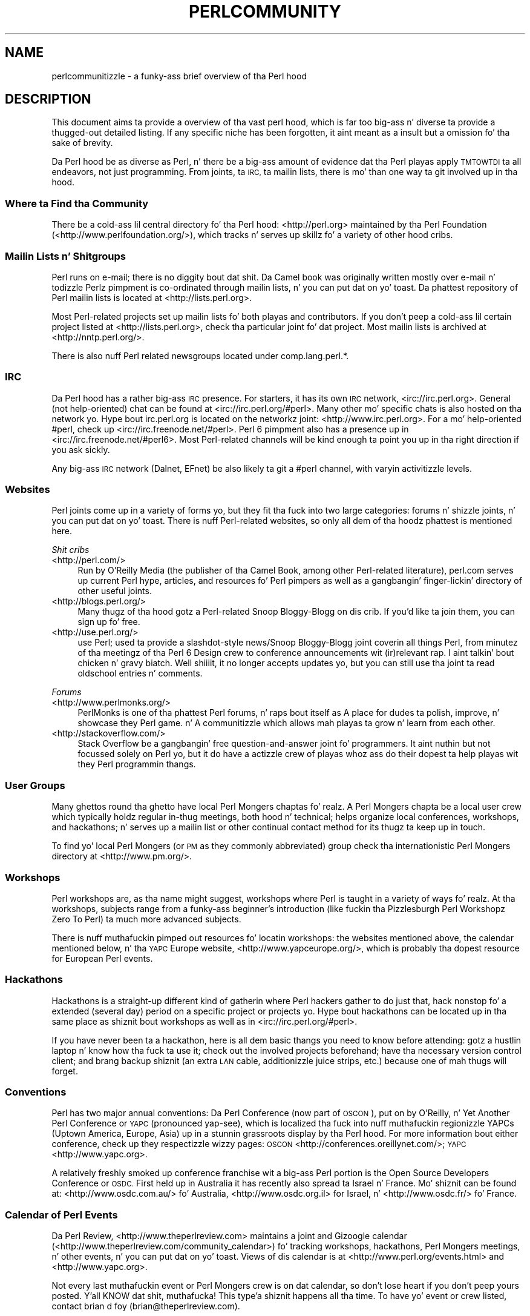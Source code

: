 .\" Automatically generated by Pod::Man 2.27 (Pod::Simple 3.28)
.\"
.\" Standard preamble:
.\" ========================================================================
.de Sp \" Vertical space (when we can't use .PP)
.if t .sp .5v
.if n .sp
..
.de Vb \" Begin verbatim text
.ft CW
.nf
.ne \\$1
..
.de Ve \" End verbatim text
.ft R
.fi
..
.\" Set up some characta translations n' predefined strings.  \*(-- will
.\" give a unbreakable dash, \*(PI'ma give pi, \*(L" will give a left
.\" double quote, n' \*(R" will give a right double quote.  \*(C+ will
.\" give a sickr C++.  Capital omega is used ta do unbreakable dashes and
.\" therefore won't be available.  \*(C` n' \*(C' expand ta `' up in nroff,
.\" not a god damn thang up in troff, fo' use wit C<>.
.tr \(*W-
.ds C+ C\v'-.1v'\h'-1p'\s-2+\h'-1p'+\s0\v'.1v'\h'-1p'
.ie n \{\
.    dz -- \(*W-
.    dz PI pi
.    if (\n(.H=4u)&(1m=24u) .ds -- \(*W\h'-12u'\(*W\h'-12u'-\" diablo 10 pitch
.    if (\n(.H=4u)&(1m=20u) .ds -- \(*W\h'-12u'\(*W\h'-8u'-\"  diablo 12 pitch
.    dz L" ""
.    dz R" ""
.    dz C` ""
.    dz C' ""
'br\}
.el\{\
.    dz -- \|\(em\|
.    dz PI \(*p
.    dz L" ``
.    dz R" ''
.    dz C`
.    dz C'
'br\}
.\"
.\" Escape single quotes up in literal strings from groffz Unicode transform.
.ie \n(.g .ds Aq \(aq
.el       .ds Aq '
.\"
.\" If tha F regista is turned on, we'll generate index entries on stderr for
.\" titlez (.TH), headaz (.SH), subsections (.SS), shit (.Ip), n' index
.\" entries marked wit X<> up in POD.  Of course, you gonna gotta process the
.\" output yo ass up in some meaningful fashion.
.\"
.\" Avoid warnin from groff bout undefined regista 'F'.
.de IX
..
.nr rF 0
.if \n(.g .if rF .nr rF 1
.if (\n(rF:(\n(.g==0)) \{
.    if \nF \{
.        de IX
.        tm Index:\\$1\t\\n%\t"\\$2"
..
.        if !\nF==2 \{
.            nr % 0
.            nr F 2
.        \}
.    \}
.\}
.rr rF
.\"
.\" Accent mark definitions (@(#)ms.acc 1.5 88/02/08 SMI; from UCB 4.2).
.\" Fear. Shiiit, dis aint no joke.  Run. I aint talkin' bout chicken n' gravy biatch.  Save yo ass.  No user-serviceable parts.
.    \" fudge factors fo' nroff n' troff
.if n \{\
.    dz #H 0
.    dz #V .8m
.    dz #F .3m
.    dz #[ \f1
.    dz #] \fP
.\}
.if t \{\
.    dz #H ((1u-(\\\\n(.fu%2u))*.13m)
.    dz #V .6m
.    dz #F 0
.    dz #[ \&
.    dz #] \&
.\}
.    \" simple accents fo' nroff n' troff
.if n \{\
.    dz ' \&
.    dz ` \&
.    dz ^ \&
.    dz , \&
.    dz ~ ~
.    dz /
.\}
.if t \{\
.    dz ' \\k:\h'-(\\n(.wu*8/10-\*(#H)'\'\h"|\\n:u"
.    dz ` \\k:\h'-(\\n(.wu*8/10-\*(#H)'\`\h'|\\n:u'
.    dz ^ \\k:\h'-(\\n(.wu*10/11-\*(#H)'^\h'|\\n:u'
.    dz , \\k:\h'-(\\n(.wu*8/10)',\h'|\\n:u'
.    dz ~ \\k:\h'-(\\n(.wu-\*(#H-.1m)'~\h'|\\n:u'
.    dz / \\k:\h'-(\\n(.wu*8/10-\*(#H)'\z\(sl\h'|\\n:u'
.\}
.    \" troff n' (daisy-wheel) nroff accents
.ds : \\k:\h'-(\\n(.wu*8/10-\*(#H+.1m+\*(#F)'\v'-\*(#V'\z.\h'.2m+\*(#F'.\h'|\\n:u'\v'\*(#V'
.ds 8 \h'\*(#H'\(*b\h'-\*(#H'
.ds o \\k:\h'-(\\n(.wu+\w'\(de'u-\*(#H)/2u'\v'-.3n'\*(#[\z\(de\v'.3n'\h'|\\n:u'\*(#]
.ds d- \h'\*(#H'\(pd\h'-\w'~'u'\v'-.25m'\f2\(hy\fP\v'.25m'\h'-\*(#H'
.ds D- D\\k:\h'-\w'D'u'\v'-.11m'\z\(hy\v'.11m'\h'|\\n:u'
.ds th \*(#[\v'.3m'\s+1I\s-1\v'-.3m'\h'-(\w'I'u*2/3)'\s-1o\s+1\*(#]
.ds Th \*(#[\s+2I\s-2\h'-\w'I'u*3/5'\v'-.3m'o\v'.3m'\*(#]
.ds ae a\h'-(\w'a'u*4/10)'e
.ds Ae A\h'-(\w'A'u*4/10)'E
.    \" erections fo' vroff
.if v .ds ~ \\k:\h'-(\\n(.wu*9/10-\*(#H)'\s-2\u~\d\s+2\h'|\\n:u'
.if v .ds ^ \\k:\h'-(\\n(.wu*10/11-\*(#H)'\v'-.4m'^\v'.4m'\h'|\\n:u'
.    \" fo' low resolution devices (crt n' lpr)
.if \n(.H>23 .if \n(.V>19 \
\{\
.    dz : e
.    dz 8 ss
.    dz o a
.    dz d- d\h'-1'\(ga
.    dz D- D\h'-1'\(hy
.    dz th \o'bp'
.    dz Th \o'LP'
.    dz ae ae
.    dz Ae AE
.\}
.rm #[ #] #H #V #F C
.\" ========================================================================
.\"
.IX Title "PERLCOMMUNITY 1"
.TH PERLCOMMUNITY 1 "2014-01-31" "perl v5.18.4" "Perl Programmers Reference Guide"
.\" For nroff, turn off justification. I aint talkin' bout chicken n' gravy biatch.  Always turn off hyphenation; it makes
.\" way too nuff mistakes up in technical documents.
.if n .ad l
.nh
.SH "NAME"
perlcommunitizzle \- a funky-ass brief overview of tha Perl hood
.SH "DESCRIPTION"
.IX Header "DESCRIPTION"
This document aims ta provide a overview of tha vast perl hood, which is
far too big-ass n' diverse ta provide a thugged-out detailed listing. If any specific niche
has been forgotten, it aint meant as a insult but a omission fo' tha sake
of brevity.
.PP
Da Perl hood be as diverse as Perl, n' there be a big-ass amount of
evidence dat tha Perl playas apply \s-1TMTOWTDI\s0 ta all endeavors, not just
programming. From joints, ta \s-1IRC,\s0 ta mailin lists, there is mo' than one
way ta git involved up in tha hood.
.SS "Where ta Find tha Community"
.IX Subsection "Where ta Find tha Community"
There be a cold-ass lil central directory fo' tha Perl hood: <http://perl.org>
maintained by tha Perl Foundation (<http://www.perlfoundation.org/>),
which tracks n' serves up skillz fo' a variety of other hood cribs.
.SS "Mailin Lists n' Shitgroups"
.IX Subsection "Mailin Lists n' Shitgroups"
Perl runs on e\-mail; there is no diggity bout dat shit. Da Camel book was originally
written mostly over e\-mail n' todizzle Perlz pimpment is co-ordinated through
mailin lists, n' you can put dat on yo' toast. Da phattest repository of Perl mailin lists is located at
<http://lists.perl.org>.
.PP
Most Perl-related projects set up mailin lists fo' both playas and
contributors. If you don't peep a cold-ass lil certain project listed at
<http://lists.perl.org>, check tha particular joint fo' dat project.
Most mailin lists is archived at <http://nntp.perl.org/>.
.PP
There is also nuff Perl related newsgroups located under
\&\f(CW\*(C`comp.lang.perl.*\*(C'\fR.
.SS "\s-1IRC\s0"
.IX Subsection "IRC"
Da Perl hood has a rather big-ass \s-1IRC\s0 presence. For starters, it has its
own \s-1IRC\s0 network, <irc://irc.perl.org>. General (not help-oriented) chat can be
found at <irc://irc.perl.org/#perl>. Many other mo' specific chats is also
hosted on tha network yo. Hype bout irc.perl.org is located on the
networkz joint: <http://www.irc.perl.org>. For a mo' help-oriented #perl,
check up <irc://irc.freenode.net/#perl>. Perl 6 pimpment also has a
presence up in <irc://irc.freenode.net/#perl6>. Most Perl-related channels will
be kind enough ta point you up in tha right direction if you ask sickly.
.PP
Any big-ass \s-1IRC\s0 network (Dalnet, EFnet) be also likely ta git a #perl channel,
with varyin activitizzle levels.
.SS "Websites"
.IX Subsection "Websites"
Perl joints come up in a variety of forms yo, but they fit tha fuck into two large
categories: forums n' shizzle joints, n' you can put dat on yo' toast. There is nuff Perl-related
websites, so only all dem of tha hoodz phattest is mentioned here.
.PP
\fIShit cribs\fR
.IX Subsection "Shit cribs"
.IP "<http://perl.com/>" 4
.IX Item "<http://perl.com/>"
Run by O'Reilly Media (the publisher of tha Camel Book, among other
Perl-related literature), perl.com serves up current Perl hype, articles, and
resources fo' Perl pimpers as well as a gangbangin' finger-lickin' directory of other useful joints.
.IP "<http://blogs.perl.org/>" 4
.IX Item "<http://blogs.perl.org/>"
Many thugz of tha hood gotz a Perl-related Snoop Bloggy-Blogg on dis crib. If
you'd like ta join them, you can sign up fo' free.
.IP "<http://use.perl.org/>" 4
.IX Item "<http://use.perl.org/>"
use Perl; used ta provide a slashdot-style news/Snoop Bloggy-Blogg joint coverin all
things Perl, from minutez of tha meetingz of tha Perl 6 Design crew to
conference announcements wit (ir)relevant rap. I aint talkin' bout chicken n' gravy biatch. Well shiiiit, it no longer accepts
updates yo, but you can still use tha joint ta read oldschool entries n' comments.
.PP
\fIForums\fR
.IX Subsection "Forums"
.IP "<http://www.perlmonks.org/>" 4
.IX Item "<http://www.perlmonks.org/>"
PerlMonks is one of tha phattest Perl forums, n' raps bout itself as \*(L"A place
for dudes ta polish, improve, n' showcase they Perl game.\*(R" n' \*(L"A
communitizzle which allows mah playas ta grow n' learn from each other.\*(R"
.IP "<http://stackoverflow.com/>" 4
.IX Item "<http://stackoverflow.com/>"
Stack Overflow be a gangbangin' free question-and-answer joint fo' programmers. It aint nuthin but not
focussed solely on Perl yo, but it do have a actizzle crew of playas whoz ass do
their dopest ta help playas wit they Perl programmin thangs.
.SS "User Groups"
.IX Subsection "User Groups"
Many ghettos round tha ghetto have local Perl Mongers chaptas fo' realz. A Perl Mongers
chapta be a local user crew which typically holdz regular in-thug meetings,
both hood n' technical; helps organize local conferences, workshops, and
hackathons; n' serves up a mailin list or other continual contact method for
its thugz ta keep up in touch.
.PP
To find yo' local Perl Mongers (or \s-1PM\s0 as they commonly abbreviated) group
check tha internationistic Perl Mongers directory at <http://www.pm.org/>.
.SS "Workshops"
.IX Subsection "Workshops"
Perl workshops are, as tha name might suggest, workshops where Perl is taught
in a variety of ways fo' realz. At tha workshops, subjects range from a funky-ass beginner's
introduction (like fuckin tha Pizzlesburgh Perl Workshopz \*(L"Zero To Perl\*(R") ta much
more advanced subjects.
.PP
There is nuff muthafuckin pimped out resources fo' locatin workshops: the
websites mentioned above, the
calendar mentioned below, n' tha \s-1YAPC\s0 Europe
website, <http://www.yapceurope.org/>, which is probably tha dopest resource for
European Perl events.
.SS "Hackathons"
.IX Subsection "Hackathons"
Hackathons is a straight-up different kind of gatherin where Perl hackers gather to
do just that, hack nonstop fo' a extended (several day) period on a specific
project or projects yo. Hype bout hackathons can be located up in tha same
place as shiznit bout workshops as well as in
<irc://irc.perl.org/#perl>.
.PP
If you have never been ta a hackathon, here is all dem basic thangs you need to
know before attending: gotz a hustlin laptop n' know how tha fuck ta use it; check out
the involved projects beforehand; have tha necessary version control client;
and brang backup shiznit (an extra \s-1LAN\s0 cable, additionizzle juice strips, etc.)
because one of mah thugs will forget.
.SS "Conventions"
.IX Subsection "Conventions"
Perl has two major annual conventions: Da Perl Conference (now part of \s-1OSCON\s0),
put on by O'Reilly, n' Yet Another Perl Conference or \s-1YAPC \s0(pronounced
yap-see), which is localized tha fuck into nuff muthafuckin regionizzle YAPCs (Uptown America,
Europe, Asia) up in a stunnin grassroots display by tha Perl hood. For more
information bout either conference, check up they respectizzle wizzy pages:
\&\s-1OSCON \s0<http://conferences.oreillynet.com/>; \s-1YAPC \s0<http://www.yapc.org>.
.PP
A relatively freshly smoked up conference franchise wit a big-ass Perl portion is the
Open Source Developers Conference or \s-1OSDC.\s0 First held up in Australia it has
recently also spread ta Israel n' France. Mo' shiznit can be found at:
<http://www.osdc.com.au/> fo' Australia, <http://www.osdc.org.il>
for Israel, n' <http://www.osdc.fr/> fo' France.
.SS "Calendar of Perl Events"
.IX Subsection "Calendar of Perl Events"
Da Perl Review, <http://www.theperlreview.com> maintains a joint
and Gizoogle calendar
(<http://www.theperlreview.com/community_calendar>) fo' tracking
workshops, hackathons, Perl Mongers meetings, n' other events, n' you can put dat on yo' toast. Views
of dis calendar is at <http://www.perl.org/events.html> and
<http://www.yapc.org>.
.PP
Not every last muthafuckin event or Perl Mongers crew is on dat calendar, so don't lose
heart if you don't peep yours posted. Y'all KNOW dat shit, muthafucka! This type'a shiznit happens all tha time. To have yo' event or crew listed,
contact brian d foy (brian@theperlreview.com).
.SH "AUTHOR"
.IX Header "AUTHOR"
Edgar \*(L"Trizor\*(R" Berin <trizor@gmail.com>
